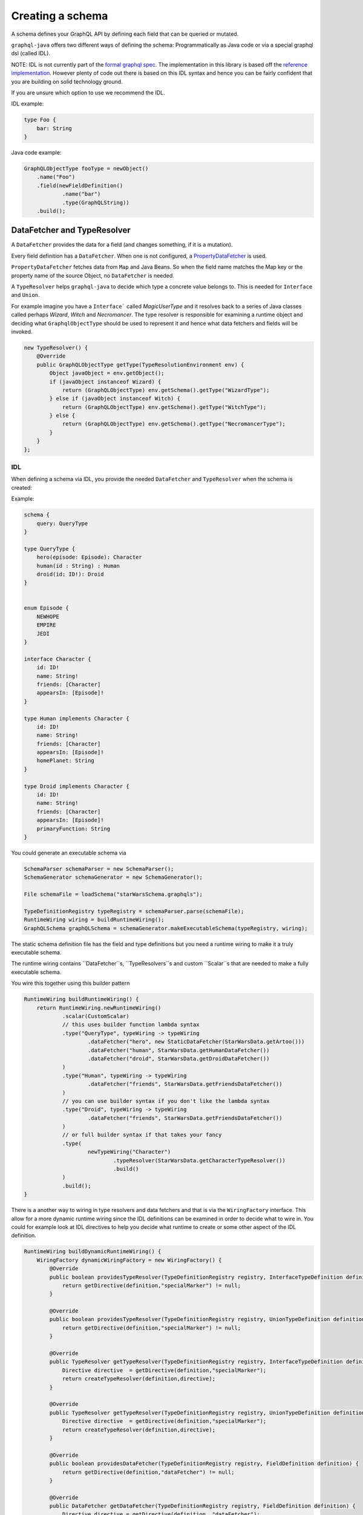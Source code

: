 Creating a schema
=================


A schema defines your GraphQL API by defining each field that can be queried or
mutated.

``graphql-java`` offers two different ways of defining the schema: Programmatically as Java code or
via a special graphql dsl (called IDL).

NOTE: IDL is not currently part of the `formal graphql spec <https://facebook.github.io/graphql/#sec-Appendix-Grammar-Summary.Query-Document>`_.
The implementation in this library is based off the `reference implementation <https://github.com/graphql/graphql-js>`_.  However plenty of
code out there is based on this IDL syntax and hence you can be fairly confident that you are building on solid technology ground.


If you are unsure which option to use we recommend the IDL.

IDL example:

.. code-block:: graphql

    type Foo {
        bar: String
    }


Java code example:

.. code-block:: java

    GraphQLObjectType fooType = newObject()
        .name("Foo")
        .field(newFieldDefinition()
                .name("bar")
                .type(GraphQLString))
        .build();

DataFetcher and TypeResolver
----------------------------

A ``DataFetcher`` provides the data for a field (and changes something, if it is a mutation).

Every field definition has a ``DataFetcher``. When one is not configured, a
`PropertyDataFetcher <https://github.com/graphql-java/graphql-java/blob/master/src/main/java/graphql/schema/PropertyDataFetcher.java>`_ is used.

``PropertyDataFetcher`` fetches data from ``Map`` and Java Beans. So when the field name matches the Map key or
the property name of the source Object, no ``DataFetcher`` is needed.

A ``TypeResolver`` helps ``graphql-java`` to decide which type a concrete value belongs to.
This is needed for ``Interface`` and ``Union``.

For example imagine you have a ``Interface``` called *MagicUserType* and it resolves back to a series of Java classes
called perhaps *Wizard*, *Witch* and *Necromancer*.  The type resolver is responsible for examining a runtime object and deciding
what ``GraphqlObjectType`` should be used to represent it and hence what data fetchers and fields will be invoked.

.. code-block:: java

        new TypeResolver() {
            @Override
            public GraphQLObjectType getType(TypeResolutionEnvironment env) {
                Object javaObject = env.getObject();
                if (javaObject instanceof Wizard) {
                    return (GraphQLObjectType) env.getSchema().getType("WizardType");
                } else if (javaObject instanceof Witch) {
                    return (GraphQLObjectType) env.getSchema().getType("WitchType");
                } else {
                    return (GraphQLObjectType) env.getSchema().getType("NecromancerType");
                }
            }
        };



IDL
^^^

When defining a schema via IDL, you provide the needed ``DataFetcher`` and ``TypeResolver``
when the schema is created:

Example:

.. code-block:: graphql

    schema {
        query: QueryType
    }

    type QueryType {
        hero(episode: Episode): Character
        human(id : String) : Human
        droid(id: ID!): Droid
    }


    enum Episode {
        NEWHOPE
        EMPIRE
        JEDI
    }

    interface Character {
        id: ID!
        name: String!
        friends: [Character]
        appearsIn: [Episode]!
    }

    type Human implements Character {
        id: ID!
        name: String!
        friends: [Character]
        appearsIn: [Episode]!
        homePlanet: String
    }

    type Droid implements Character {
        id: ID!
        name: String!
        friends: [Character]
        appearsIn: [Episode]!
        primaryFunction: String
    }



You could generate an executable schema via

.. code-block:: java

        SchemaParser schemaParser = new SchemaParser();
        SchemaGenerator schemaGenerator = new SchemaGenerator();

        File schemaFile = loadSchema("starWarsSchema.graphqls");

        TypeDefinitionRegistry typeRegistry = schemaParser.parse(schemaFile);
        RuntimeWiring wiring = buildRuntimeWiring();
        GraphQLSchema graphQLSchema = schemaGenerator.makeExecutableSchema(typeRegistry, wiring);


The static schema definition file has the field and type definitions but you need a runtime wiring to make
it a truly executable schema.

The runtime wiring contains ``DataFetcher``s, ``TypeResolvers``s and custom ``Scalar``s that are needed to make a fully
executable schema.

You wire this together using this builder pattern

.. code-block:: java

    RuntimeWiring buildRuntimeWiring() {
        return RuntimeWiring.newRuntimeWiring()
                .scalar(CustomScalar)
                // this uses builder function lambda syntax
                .type("QueryType", typeWiring -> typeWiring
                        .dataFetcher("hero", new StaticDataFetcher(StarWarsData.getArtoo()))
                        .dataFetcher("human", StarWarsData.getHumanDataFetcher())
                        .dataFetcher("droid", StarWarsData.getDroidDataFetcher())
                )
                .type("Human", typeWiring -> typeWiring
                        .dataFetcher("friends", StarWarsData.getFriendsDataFetcher())
                )
                // you can use builder syntax if you don't like the lambda syntax
                .type("Droid", typeWiring -> typeWiring
                        .dataFetcher("friends", StarWarsData.getFriendsDataFetcher())
                )
                // or full builder syntax if that takes your fancy
                .type(
                        newTypeWiring("Character")
                                .typeResolver(StarWarsData.getCharacterTypeResolver())
                                .build()
                )
                .build();
    }


There is a another way to wiring in type resolvers and data fetchers and that is via the ``WiringFactory`` interface.  This
allow for a more dynamic runtime wiring since the IDL definitions can be examined in order to decide what to wire in.
You could for example look at IDL directives to help you decide what runtime to create or some other aspect of the IDL
definition.

.. code-block:: java

    RuntimeWiring buildDynamicRuntimeWiring() {
        WiringFactory dynamicWiringFactory = new WiringFactory() {
            @Override
            public boolean providesTypeResolver(TypeDefinitionRegistry registry, InterfaceTypeDefinition definition) {
                return getDirective(definition,"specialMarker") != null;
            }

            @Override
            public boolean providesTypeResolver(TypeDefinitionRegistry registry, UnionTypeDefinition definition) {
                return getDirective(definition,"specialMarker") != null;
            }

            @Override
            public TypeResolver getTypeResolver(TypeDefinitionRegistry registry, InterfaceTypeDefinition definition) {
                Directive directive  = getDirective(definition,"specialMarker");
                return createTypeResolver(definition,directive);
            }

            @Override
            public TypeResolver getTypeResolver(TypeDefinitionRegistry registry, UnionTypeDefinition definition) {
                Directive directive  = getDirective(definition,"specialMarker");
                return createTypeResolver(definition,directive);
            }

            @Override
            public boolean providesDataFetcher(TypeDefinitionRegistry registry, FieldDefinition definition) {
                return getDirective(definition,"dataFetcher") != null;
            }

            @Override
            public DataFetcher getDataFetcher(TypeDefinitionRegistry registry, FieldDefinition definition) {
                Directive directive = getDirective(definition, "dataFetcher");
                return createDataFetcher(definition,directive);
            }
        };
        return RuntimeWiring.newRuntimeWiring()
                .wiringFactory(dynamicWiringFactory).build();
    }

Programmatically
^^^^^^^^^^^^^^^^

When the schema is created programmatically you provide the ``DataFetcher`` and ``TypeResolver`` when the
type is created:

Example:

.. code-block:: java

    DataFetcher<Foo> fooDataFetcher = environment -> {
            // environment.getSource() is the value of the surrounding
            // object. In this case described by objectType
            Foo value = perhapsFromDatabase(); // Perhaps getting from a DB or whatever
            return value;
    }

    GraphQLObjectType objectType = newObject()
            .name("ObjectType")
            .field(newFieldDefinition()
                    .name("foo")
                    .type(GraphQLString)
                    .dataFetcher(fooDataFetcher))
            .build();



Types
-----

The GraphQL type system supports the following kind of types:

* Scalar
* Object
* Interface
* Union
* InputObject
* Enum



Scalar
^^^^^^

``graphql-java`` supports the following Scalars:


* ``GraphQLString``
* ``GraphQLBoolean``
* ``GraphQLInt``
* ``GraphQLFloat``
* ``GraphQLID``
* ``GraphQLLong``
* ``GraphQLShort``
* ``GraphQLByte``
* ``GraphQLFloat``
* ``GraphQLBigDecimal``
* ``GraphQLBigInteger``



Object
^^^^^^

IDL Example:

.. code-block:: graphql

    type SimpsonCharacter {
        name: String
        mainCharacter: Boolean
    }


Java Example:

.. code-block:: java

    GraphQLObjectType simpsonCharacter = newObject()
    .name("SimpsonCharacter")
    .description("A Simpson character")
    .field(newFieldDefinition()
            .name("name")
            .description("The name of the character.")
            .type(GraphQLString))
    .field(newFieldDefinition()
            .name("mainCharacter")
            .description("One of the main Simpson characters?")
            .type(GraphQLBoolean))
    .build();

Interface
^^^^^^^^^

IDL Example:

.. code-block:: graphql

    interface ComicCharacter {
        name: String;
    }

Java Example:

.. code-block:: java

    GraphQLInterfaceType comicCharacter = newInterface()
        .name("ComicCharacter")
        .description("A abstract comic character.")
        .field(newFieldDefinition()
                .name("name")
                .description("The name of the character.")
                .type(GraphQLString))
        .build();

Union
^^^^^

IDL Example:

.. code-block:: graphql

    interface ComicCharacter {
        name: String;
    }


Java Example:

.. code-block:: java

    GraphQLUnionType PetType = newUnionType()
        .name("Pet")
        .possibleType(CatType)
        .possibleType(DogType)
        .typeResolver(new TypeResolver() {
            @Override
            public GraphQLObjectType getType(TypeResolutionEnvironment env) {
                if (env.getObject() instanceof Cat) {
                    return CatType;
                }
                if (env.getObject() instanceof Dog) {
                    return DogType;
                }
                return null;
            }
        })
        .build();


Enum
^^^^

IDL Example:

.. code-block:: graphql

    enum Color {
        RED
        GREEN
        BLUE
    }


Java Example:

.. code-block:: java

    GraphQLEnumType colorEnum = newEnum()
        .name("Color")
        .description("Supported colors.")
        .value("RED")
        .value("GREEN")
        .value("BLUE")
        .build();


ObjectInputType
^^^^^^^^^^^^^^^

IDL Example:

.. code-block:: graphql

    input Character {
        name: String
    }


Java Example:

.. code-block:: java

    GraphQLInputObjectType inputObjectType = newInputObject()
        .name("inputObjectType")
        .field(newInputObjectField()
                .name("field")
                .type(GraphQLString))
        .build();


Type References (recursive types)
---------------------------------

GraphQL supports recursive types: For example a ``Person`` can contain a list of friends of the same type.

To be able to declare such a type, ``graphql-java`` has a ``GraphQLTypeReference`` class.

When the schema is created, the ``GraphQLTypeReference`` is replaced with the actual real type Object.

For example:

.. code-block:: java

    GraphQLObjectType person = newObject()
        .name("Person")
        .field(newFieldDefinition()
                .name("friends")
                .type(new GraphQLList(new GraphQLTypeReference("Person"))))
        .build();

When the schema is declared via IDL, no special handling of recursive types is needed.

Modularising the Schema IDL
---------------------------

Having one one large schema file is not always viable.  You can modularise you schema using two techniques.

The first technique is to merge multiple Schema IDL files into one logic unit.  In the case below the schema as
been split into multiple files and merged all together just before schema generation.

.. code-block:: java

    SchemaParser schemaParser = new SchemaParser();
    SchemaGenerator schemaGenerator = new SchemaGenerator();

    File schemaFile1 = loadSchema("starWarsSchemaPart1.graphqls");
    File schemaFile2 = loadSchema("starWarsSchemaPart2.graphqls");
    File schemaFile3 = loadSchema("starWarsSchemaPart3.graphqls");

    TypeDefinitionRegistry typeRegistry = new TypeDefinitionRegistry();

    // each registry is merged into the main registry
    typeRegistry.merge(schemaParser.parse(schemaFile1));
    typeRegistry.merge(schemaParser.parse(schemaFile2));
    typeRegistry.merge(schemaParser.parse(schemaFile3));

    GraphQLSchema graphQLSchema = schemaGenerator.makeExecutableSchema(typeRegistry, buildRuntimeWiring());

The Graphql IDL type system has another construct for modularising your schema.  You can use `type extensions` to add
extra fields and interfaces to a type.

Imagine you start with a type like this in one schema file.

.. code-block:: graphql

    type Human {
        id: ID!
        name: String!
    }

Another part of your system can extend this type to add more shape to it.

.. code-block:: graphql

    extend type Human implements Character {
        id: ID!
        name: String!
        friends: [Character]
        appearsIn: [Episode]!
    }

You can have as many extensions as you think sensible.  They will be combined in the order
in which they are encountered.  Duplicate fields will be merged as one (however field re-definitions
into new types are not allowed).

.. code-block:: graphql

    extend type Human {
        homePlanet: String
    }


With all these type extensions in place the `Human` type now looks like this at runtime.

.. code-block:: graphql

    type Human implements Character {
        id: ID!
        name: String!
        friends: [Character]
        appearsIn: [Episode]!
        homePlanet: String
    }

This is especially useful at the top level.  You can use extension types to add new fields to the
top level schema "query".  Teams could contribute "sections" on what is being offered as the total
graphql query.


.. code-block:: graphql

    schema {
      query: CombinedQueryFromMultipleTeams
    }

    type CombinedQueryFromMultipleTeams {
        createdTimestamp : String
    }

    # maybe the invoicing system team puts in this set of attributes
    extend type CombinedQueryFromMultipleTeams {
        invoicing : Invoicing
    }

    # and the billing system team puts in this set of attributes
    extend type CombinedQueryFromMultipleTeams {
        billing : Billing
    }

    # and so and so forth
    extend type CombinedQueryFromMultipleTeams {
        auditing : Auditing
    }



Subscription Support
--------------------

Subscriptions are not officially specified yet: ``graphql-java`` supports currently a very basic implementation where you can define a subscription in the schema
with ``GraphQLSchema.Builder.subscription(...)``. This enables you to handle a subscription request:

.. code-block:: graphql

    subscription foo {
        # normal graphql query
    }
